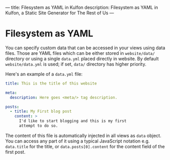 ---
title: Filesystem as YAML in Kulfon
description: Filesystem as YAML in Kulfon, a Static Site Generator for The Rest of Us
---
* Filesystem as YAML

You can specify custom data that can be accessed in your views using data files.
Those are YAML files which can be either stored in ~website/data/~ directory or
using a single ~data.yml~ placed directly in website. By default ~website/data.yml~
is used; if set, ~data/~ directory has higher priority.

Here's an example of a ~data.yml~ file:

#+BEGIN_SRC yaml
title: This is the title of this website

meta:
  description: Here goes <meta/> tag description.

posts:
  - title: My First blog post
    content: >
      I'd like to start blogging and this is my first
      attempt to do so.
#+END_SRC

The content of this file is automatically injected in all views as ~data~
object. You can access any part of it using a typical JavaScript notation e.g.
~data.title~ for the title, or ~data.posts[0].content~ for the content field of
the first post.
